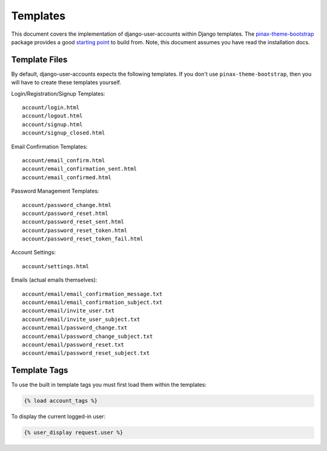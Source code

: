 .. _templates:

=========
Templates
=========

This document covers the implementation of django-user-accounts within Django
templates. The `pinax-theme-bootstrap`_ package provides a good `starting point`_
to build from. Note, this document assumes you have read the installation docs.

.. _pinax-theme-bootstrap: https://github.com/pinax/pinax-theme-bootstrap
.. _starting point: https://github.com/pinax/pinax-theme-bootstrap/tree/master/pinax_theme_bootstrap/templates/account

Template Files
===============

By default, django-user-accounts expects the following templates. If you
don't use ``pinax-theme-bootstrap``, then you will have to create these
templates yourself.


Login/Registration/Signup Templates::

    account/login.html
    account/logout.html
    account/signup.html
    account/signup_closed.html

Email Confirmation Templates::

    account/email_confirm.html
    account/email_confirmation_sent.html
    account/email_confirmed.html

Password Management Templates::

    account/password_change.html
    account/password_reset.html
    account/password_reset_sent.html
    account/password_reset_token.html
    account/password_reset_token_fail.html

Account Settings::

    account/settings.html

Emails (actual emails themselves)::

    account/email/email_confirmation_message.txt
    account/email/email_confirmation_subject.txt
    account/email/invite_user.txt
    account/email/invite_user_subject.txt
    account/email/password_change.txt
    account/email/password_change_subject.txt
    account/email/password_reset.txt
    account/email/password_reset_subject.txt

Template Tags
=============

To use the built in template tags you must first load them within the templates:

.. code-block:: jinja

    {% load account_tags %}

To display the current logged-in user:

.. code-block:: jinja

    {% user_display request.user %}
